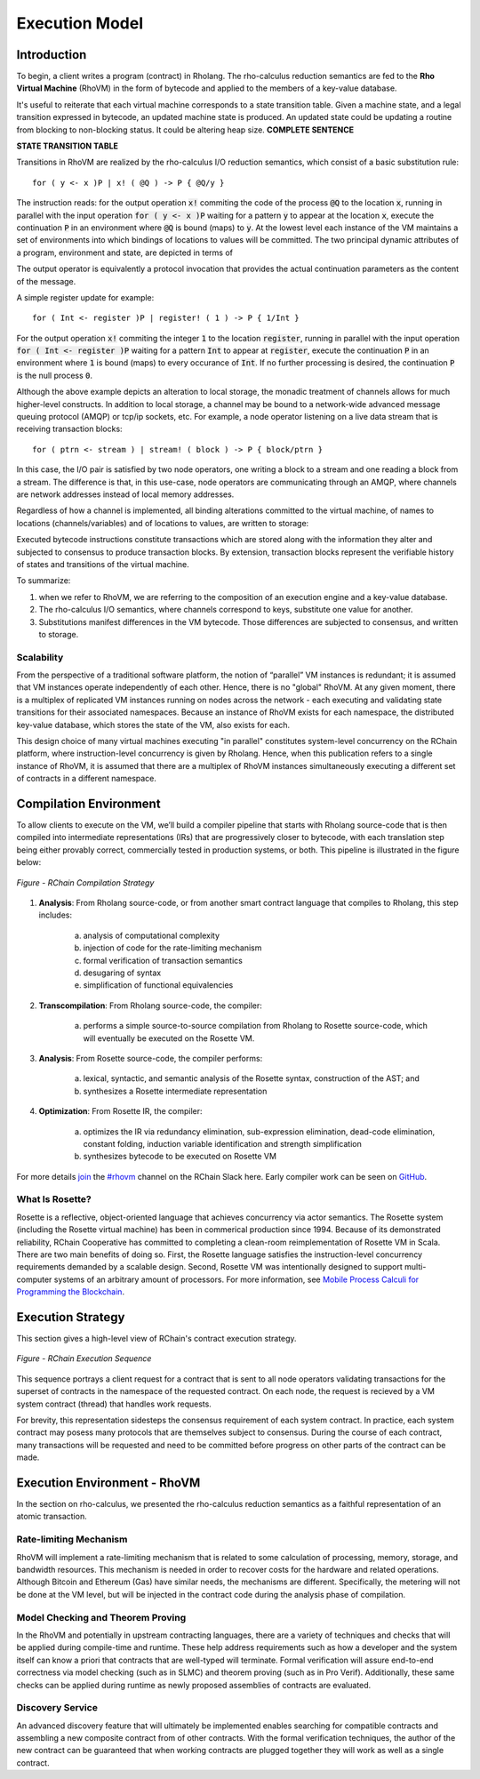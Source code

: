 .. _rhovm:

******************************************************************
Execution Model
******************************************************************

Introduction
==================================================================

To begin, a client writes a program (contract) in Rholang. The rho-calculus reduction semantics are fed to the **Rho Virtual Machine** (RhoVM) in the form of bytecode and applied to the members of a key-value database. 

It's useful to reiterate that each virtual machine corresponds to a state transition table. Given a machine state, and a legal transition expressed in bytecode, an updated machine state is produced. An updated state could be updating a routine from blocking to non-blocking status. It could be altering heap size. **COMPLETE SENTENCE**

**STATE TRANSITION TABLE**

Transitions in RhoVM are realized by the rho-calculus I/O reduction semantics, which consist of a basic substitution rule:


::


    for ( y <- x )P | x! ( @Q ) -> P { @Q/y }


The instruction reads: for the output operation :code:`x!` commiting the code of the process :code:`@Q` to the location :code:`x`, running in parallel with the input operation :code:`for ( y <- x )P` waiting for a pattern :code:`y` to appear at the location :code:`x`, execute the continuation :code:`P` in an environment where :code:`@Q` is bound (maps) to :code:`y`. At the lowest level each instance of the VM maintains a set of environments into which bindings of locations to values will be committed. The two principal dynamic attributes of a program, environment and state, are depicted in terms of 

The output operator is equivalently a protocol invocation that provides the actual continuation parameters as the content of the message.

A simple register update for example: 


::


    for ( Int <- register )P | register! ( 1 ) -> P { 1/Int }


For the output operation :code:`x!` commiting the integer :code:`1` to the location :code:`register`, running in parallel with the input operation :code:`for ( Int <- register )P` waiting for a pattern :code:`Int` to appear at :code:`register`, execute the continuation :code:`P` in an environment where :code:`1` is bound (maps) to every occurance of :code:`Int`. If no further processing is desired, the continuation :code:`P` is the null process :code:`0`.

Although the above example depicts an alteration to local storage, the monadic treatment of channels allows for much higher-level constructs. In addition to local storage, a channel may be bound to a network-wide advanced message queuing protocol (AMQP) or tcp/ip sockets, etc. For example, a node operator listening on a live data stream that is receiving transaction blocks:


::


    for ( ptrn <- stream ) | stream! ( block ) -> P { block/ptrn }


In this case, the I/O pair is satisfied by two node operators, one writing a block to a stream and one reading a block from a stream. The difference is that, in this use-case, node operators are communicating through an AMQP, where channels are network addresses instead of local memory addresses.

Regardless of how a channel is implemented, all binding alterations committed to the virtual machine, of names to locations (channels/variables) and of locations to values, are written to storage:

Executed bytecode instructions constitute transactions which are stored along with the information they alter and subjected to consensus to produce transaction blocks. By extension, transaction blocks represent the verifiable history of states and transitions of the virtual machine.

To summarize:

1. when we refer to RhoVM, we are referring to the composition of an execution engine and a key-value database. 
2. The rho-calculus I/O semantics, where channels correspond to keys, substitute one value for another.
3. Substitutions manifest differences in the VM bytecode. Those differences are subjected to consensus, and written to storage.

Scalability
-------------------------------------------------------------------

From the perspective of a traditional software platform, the notion of “parallel” VM instances is redundant; it is assumed that VM instances operate independently of each other. Hence, there is no "global" RhoVM. At any given moment, there is a multiplex of replicated VM instances running on nodes across the network - each executing and validating state transitions for their associated namespaces. Because an instance of RhoVM exists for each namespace, the distributed key-value database, which stores the state of the VM, also exists for each.

This design choice of many virtual machines executing "in parallel" constitutes system-level concurrency on the RChain platform, where instruction-level concurrency is given by Rholang. Hence, when this publication refers to a single instance of RhoVM, it is assumed that there are a multiplex of RhoVM instances simultaneously executing a different set of contracts in a different namespace.

Compilation Environment
================================================

To allow clients to execute on the VM, we’ll build a compiler pipeline that starts with Rholang source-code that is then compiled into intermediate representations (IRs) that are progressively closer to bytecode, with each translation step being either provably correct, commercially tested in production systems, or both. This pipeline is illustrated in the figure below:


.. figure:: ../img/compilation_strategy.png
    :width: 1200
    :align: center
    :scale: 50
    
    *Figure - RChain Compilation Strategy*
    
 
1. **Analysis**: From Rholang source-code, or from another smart contract language that compiles to Rholang, this step includes:

    a) analysis of computational complexity
    b) injection of code for the rate-limiting mechanism
    c) formal verification of transaction semantics
    d) desugaring of syntax
    e) simplification of functional equivalencies

2. **Transcompilation**: From Rholang source-code, the compiler:

    a) performs a simple source-to-source compilation from Rholang to Rosette source-code, which will eventually be executed on the     Rosette VM.

3. **Analysis**: From Rosette source-code, the compiler performs:
    
    a) lexical, syntactic, and semantic analysis of the Rosette syntax, construction of the AST; and
    b) synthesizes a Rosette intermediate representation

4. **Optimization**: From Rosette IR, the compiler:

    a) optimizes the IR via redundancy elimination, sub-expression elimination, dead-code elimination, constant folding, induction variable identification and strength simplification
    b) synthesizes bytecode to be executed on Rosette VM
    
For more details `join`_ the `#rhovm`_ channel on the RChain Slack here. Early compiler work can be seen on `GitHub`_.

.. _GitHub: https://github.com/rchain/Rosette-VM
.. _#rhovm: https://ourchain.slack.com/messages/coop/
.. _join: http://slack.rchain.coop/

What Is Rosette?
------------------------------------------------

Rosette is a reflective, object-oriented language that achieves concurrency via actor semantics. The Rosette system (including the Rosette virtual machine) has been in commerical production since 1994. Because of its demonstrated reliability, RChain Cooperative has committed to completing a clean-room reimplementation of Rosette VM in Scala. There are two main benefits of doing so. First, the Rosette language satisfies the instruction-level concurrency requirements demanded by a scalable design. Second, Rosette VM was intentionally designed to support multi-computer systems of an arbitrary amount of processors. For more information, see `Mobile Process Calculi for Programming the Blockchain`_. 

.. _Mobile Process Calculi for Programming the Blockchain: http://mobile-process-calculi-for-programming-the-new-blockchain.readthedocs.io/en/latest/

Execution Strategy
================================================

This section gives a high-level view of RChain's contract execution strategy.


.. figure:: .. /img/execution_diagram.png
    :width: 1792
    :align: center
    :scale: 50
    
    *Figure - RChain Execution Sequence*


This sequence portrays a client request for a contract that is sent to all node operators validating transactions for the superset of contracts in the namespace of the requested contract. On each node, the request is recieved by a VM system contract (thread) that handles work requests.


For brevity, this representation sidesteps the consensus requirement of each system contract. In practice, each system contract may posess many protocols that are themselves subject to consensus. During the course of each contract, many transactions will be requested and need to be committed before progress on other parts of the contract can be made.
 
    
Execution Environment - RhoVM
================================================

In the section on rho-calculus, we presented the rho-calculus reduction semantics as a faithful representation of an atomic transaction.


Rate-limiting Mechanism
---------------------------------------------------

RhoVM will implement a rate-limiting mechanism that is related to some calculation of processing, memory, storage, and bandwidth resources. This mechanism is needed in order to recover costs for the hardware and related operations. Although Bitcoin and Ethereum (Gas) have similar needs, the mechanisms are different. Specifically, the metering will not be done at the VM level, but will be injected in the contract code during the analysis phase of compilation.

Model Checking and Theorem Proving
----------------------------------------------------

In the RhoVM and potentially in upstream contracting languages, there are a variety of techniques and checks that will be applied during compile-time and runtime. These help address requirements such as how a developer and the system itself can know a priori that contracts that are well-typed will terminate. Formal verification will assure end-to-end correctness via model checking (such as in SLMC) and theorem proving (such as in Pro Verif). Additionally, these same checks can be applied during runtime as newly proposed assemblies of contracts are evaluated.

Discovery Service
----------------------------------------------------

An advanced discovery feature that will ultimately be implemented enables searching for compatible contracts and assembling a new composite contract from of other contracts. With the formal verification techniques, the author of the new contract can be guaranteed that when working contracts are plugged together they will work as well as a single contract.

